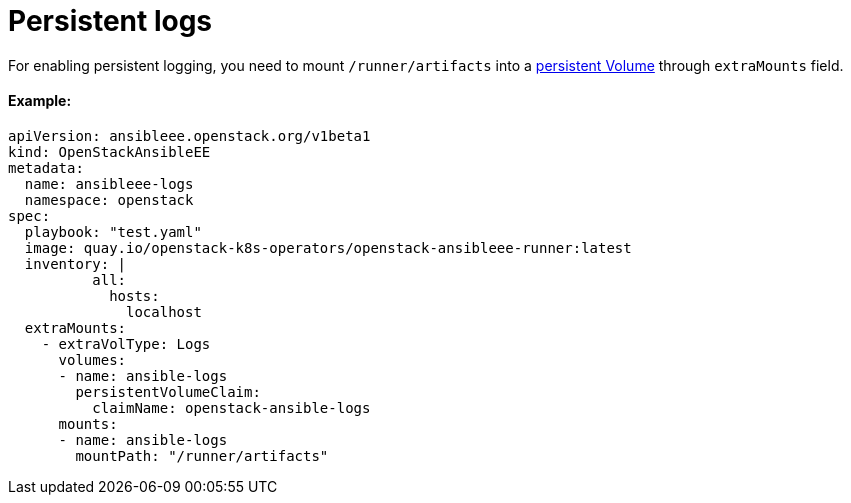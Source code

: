 = Persistent logs

For enabling persistent logging, you need to mount `/runner/artifacts` into a https://kubernetes.io/docs/concepts/storage/volumes/[persistent Volume] through `extraMounts` field.

[discrete]
==== Example:

[,yaml]
----
apiVersion: ansibleee.openstack.org/v1beta1
kind: OpenStackAnsibleEE
metadata:
  name: ansibleee-logs
  namespace: openstack
spec:
  playbook: "test.yaml"
  image: quay.io/openstack-k8s-operators/openstack-ansibleee-runner:latest
  inventory: |
          all:
            hosts:
              localhost
  extraMounts:
    - extraVolType: Logs
      volumes:
      - name: ansible-logs
        persistentVolumeClaim:
          claimName: openstack-ansible-logs
      mounts:
      - name: ansible-logs
        mountPath: "/runner/artifacts"
----
